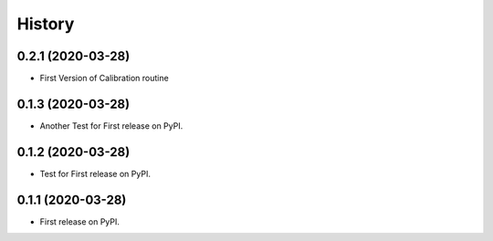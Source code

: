 =======
History
=======

0.2.1 (2020-03-28)
------------------

* First Version of Calibration routine

0.1.3 (2020-03-28)
------------------

* Another Test for First release on PyPI.

0.1.2 (2020-03-28)
------------------

* Test for First release on PyPI.

0.1.1 (2020-03-28)
------------------

* First release on PyPI.
